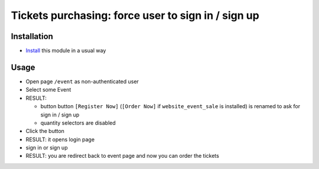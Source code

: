 =====================================================
 Tickets purchasing: force user to sign in / sign up
=====================================================

Installation
============

* `Install <https://odoo-development.readthedocs.io/en/latest/odoo/usage/install-module.html>`__ this module in a usual way

Usage
=====

* Open page ``/event`` as non-authenticated user
* Select some Event
* RESULT:

  * button button ``[Register Now]`` (``[Order Now]`` if ``website_event_sale`` is installed) is renamed to ask for sign in / sign up
  * quantity selectors are disabled

* Click the button
* RESULT: it opens login page
* sign in or sign up
* RESULT: you are redirect back to event page and now you can order the tickets

